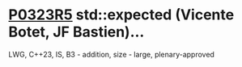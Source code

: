* [[https://wg21.link/p0323r5][P0323R5]] std::expected (Vicente Botet, JF Bastien)...
:PROPERTIES:
:CUSTOM_ID: p0323r5-stdexpected-vicente-botet-jf-bastien
:END:
LWG, C++23, IS, B3 - addition, size - large, plenary-approved
